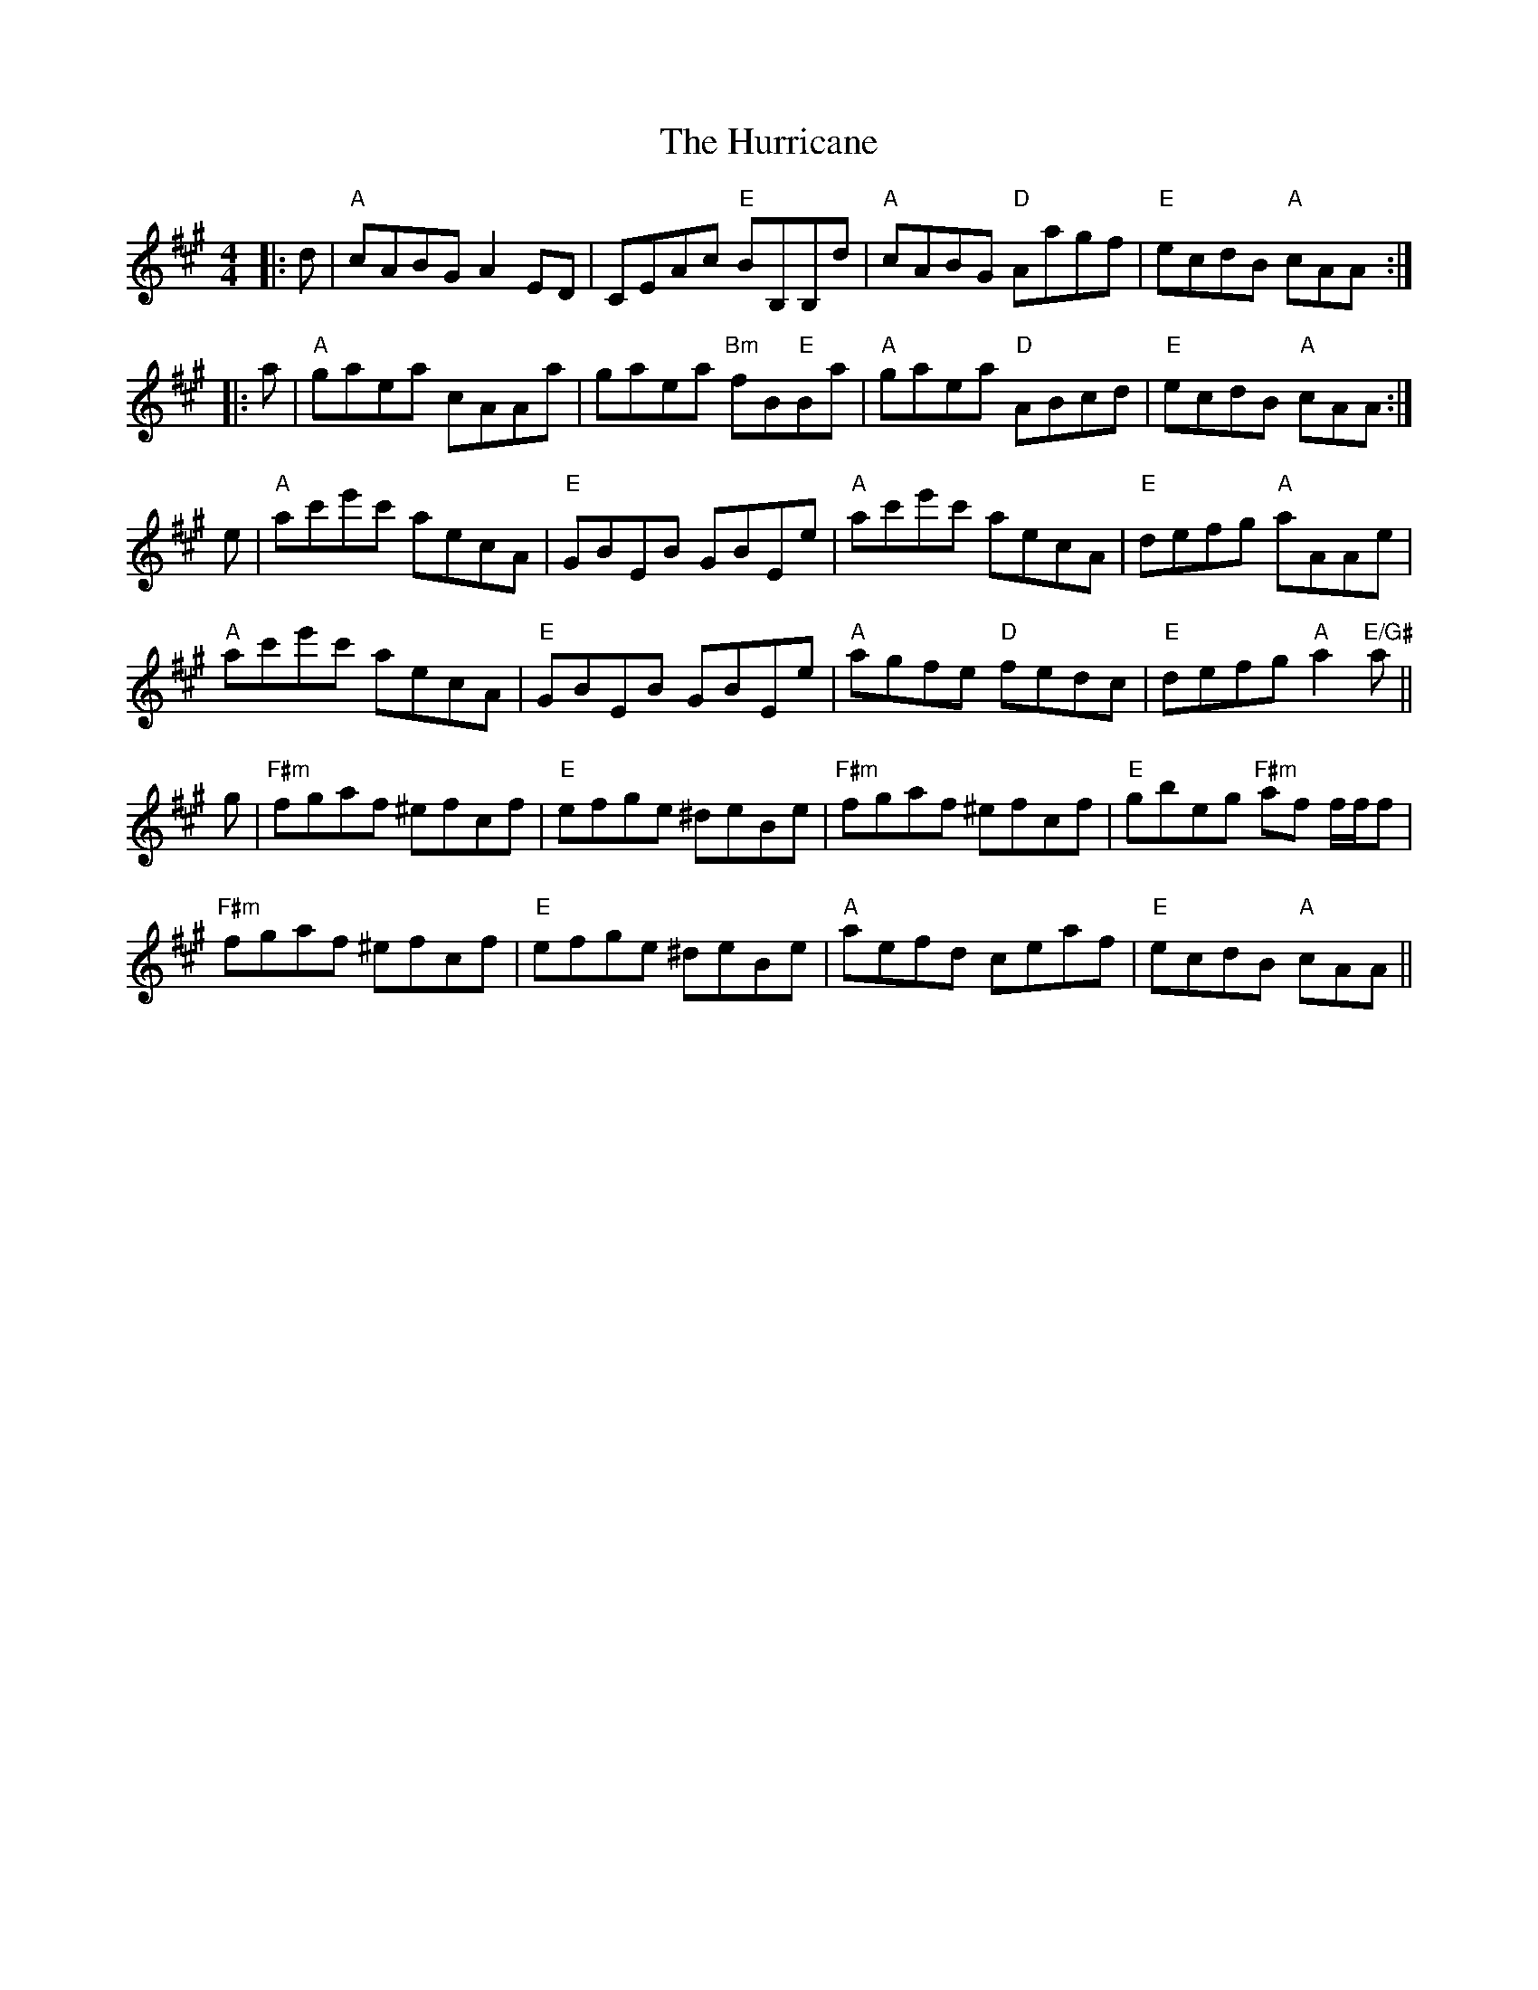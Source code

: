 X: 18453
T: Hurricane, The
R: reel
M: 4/4
K: Amajor
|:d|"A"cABG A2 ED|CEAc "E"BB,B,d|"A"cABG "D"Aagf|"E"ecdB "A"cAA:|
|:a|"A"gaea cAAa|gaea "Bm"fB"E"Ba|"A"gaea "D"ABcd|"E"ecdB "A"cAA:|
e|"A"ac'e'c' aecA|"E"GBEB GBEe|"A"ac'e'c' aecA|"E"defg "A"aAAe|
"A"ac'e'c' aecA|"E"GBEB GBEe|"A"agfe "D"fedc|"E"defg "A"a2 "E/G#"a||
g|"F#m"fgaf ^efcf|"E"efge ^deBe|"F#m"fgaf ^efcf|"E"gbeg "F#m"af f/f/f|
"F#m"fgaf ^efcf|"E"efge ^deBe|"A"aefd ceaf|"E"ecdB "A"cAA||

